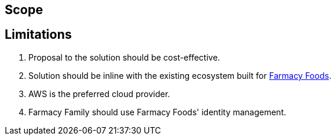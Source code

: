 == Scope



== Limitations

. Proposal to the solution should be cost-effective.
. Solution should be inline with the existing ecosystem built for https://github.com/ldynia/archcolider[Farmacy Foods].
. AWS is the preferred cloud provider.
. Farmacy Family should use Farmacy Foods' identity management.
